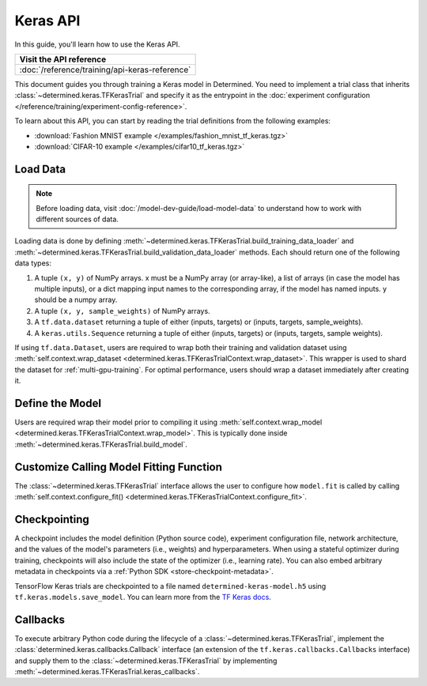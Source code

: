 ###########
 Keras API
###########

.. meta::
   :description: Learn how to use the Keras API to train a Keras model. This user guide walks you through loading your data, defining the model, customizing how the model.fit function is called, checkpointing, and callbacks.

In this guide, you'll learn how to use the Keras API.

+---------------------------------------------------------------------+
| Visit the API reference                                             |
+=====================================================================+
| :doc:`/reference/training/api-keras-reference`                      |
+---------------------------------------------------------------------+

This document guides you through training a Keras model in Determined. You need to implement a trial
class that inherits :class:`~determined.keras.TFKerasTrial` and specify it as the entrypoint in the
:doc:`experiment configuration </reference/training/experiment-config-reference>`.

To learn about this API, you can start by reading the trial definitions from the following examples:

-  :download:`Fashion MNIST example </examples/fashion_mnist_tf_keras.tgz>`
-  :download:`CIFAR-10 example </examples/cifar10_tf_keras.tgz>`

***********
 Load Data
***********

.. note::

   Before loading data, visit :doc:`/model-dev-guide/load-model-data` to understand how to work with
   different sources of data.

Loading data is done by defining :meth:`~determined.keras.TFKerasTrial.build_training_data_loader`
and :meth:`~determined.keras.TFKerasTrial.build_validation_data_loader` methods. Each should return
one of the following data types:

#. A tuple ``(x, y)`` of NumPy arrays. x must be a NumPy array (or array-like), a list of arrays (in
   case the model has multiple inputs), or a dict mapping input names to the corresponding array, if
   the model has named inputs. y should be a numpy array.

#. A tuple ``(x, y, sample_weights)`` of NumPy arrays.

#. A ``tf.data.dataset`` returning a tuple of either (inputs, targets) or (inputs, targets,
   sample_weights).

#. A ``keras.utils.Sequence`` returning a tuple of either (inputs, targets) or (inputs, targets,
   sample weights).

If using ``tf.data.Dataset``, users are required to wrap both their training and validation dataset
using :meth:`self.context.wrap_dataset <determined.keras.TFKerasTrialContext.wrap_dataset>`. This
wrapper is used to shard the dataset for :ref:`multi-gpu-training`. For optimal performance, users
should wrap a dataset immediately after creating it.

******************
 Define the Model
******************

Users are required wrap their model prior to compiling it using :meth:`self.context.wrap_model
<determined.keras.TFKerasTrialContext.wrap_model>`. This is typically done inside
:meth:`~determined.keras.TFKerasTrial.build_model`.

******************************************
 Customize Calling Model Fitting Function
******************************************

The :class:`~determined.keras.TFKerasTrial` interface allows the user to configure how ``model.fit``
is called by calling :meth:`self.context.configure_fit()
<determined.keras.TFKerasTrialContext.configure_fit>`.

***************
 Checkpointing
***************

A checkpoint includes the model definition (Python source code), experiment configuration file,
network architecture, and the values of the model's parameters (i.e., weights) and hyperparameters.
When using a stateful optimizer during training, checkpoints will also include the state of the
optimizer (i.e., learning rate). You can also embed arbitrary metadata in checkpoints via a
:ref:`Python SDK <store-checkpoint-metadata>`.

TensorFlow Keras trials are checkpointed to a file named ``determined-keras-model.h5`` using
``tf.keras.models.save_model``. You can learn more from the `TF Keras docs
<https://www.tensorflow.org/versions/r1.15/api_docs/python/tf/keras/models/save_model>`__.

***********
 Callbacks
***********

To execute arbitrary Python code during the lifecycle of a :class:`~determined.keras.TFKerasTrial`,
implement the :class:`determined.keras.callbacks.Callback` interface (an extension of the
``tf.keras.callbacks.Callbacks`` interface) and supply them to the
:class:`~determined.keras.TFKerasTrial` by implementing
:meth:`~determined.keras.TFKerasTrial.keras_callbacks`.
